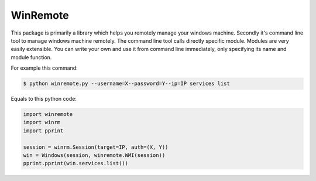 WinRemote
=========

This package is primarily a library which helps you remotely manage your
windows machine. Secondly it's command line tool to manage windows
machine remotely. The command line tool calls directly specific module.
Modules are very easily extensible. You can write your own and use it
from command line immediately, only specifying its name and module
function.

For example this command:

.. code:: bash

    $ python winremote.py --username=X--password=Y--ip=IP services list

Equals to this python code:

.. code:: python

    import winremote
    import winrm
    import pprint

    session = winrm.Session(target=IP, auth=(X, Y))
    win = Windows(session, winremote.WMI(session))
    pprint.pprint(win.services.list())


